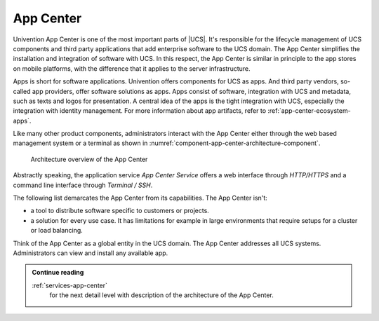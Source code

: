 .. SPDX-FileCopyrightText: 2021-2023 Univention GmbH
..
.. SPDX-License-Identifier: AGPL-3.0-only

.. _component-app-center:

App Center
==========

Univention App Center is one of the most important parts of |UCS|. It's
responsible for the lifecycle management of UCS components and third party
applications that add enterprise software to the UCS domain. The App Center
simplifies the installation and integration of software with UCS. In this
respect, the App Center is similar in principle to the app stores on mobile
platforms, with the difference that it applies to the server infrastructure.

Apps is short for software applications. Univention offers components for UCS as
apps. And third party vendors, so-called app providers, offer software solutions
as apps. Apps consist of software, integration with UCS and metadata, such as
texts and logos for presentation. A central idea of the apps is the tight
integration with UCS, especially the integration with identity management. For
more information about app artifacts, refer to :ref:`app-center-ecosystem-apps`.

Like many other product components, administrators interact with the App Center
either through the web based management system or a terminal as shown in
:numref:`component-app-center-architecture-component`.

.. _component-app-center-architecture-component:

.. figure:: /images/App-Center-architecture-component.*
   :width: 600 px

   Architecture overview of the App Center

Abstractly speaking, the application service *App Center Service* offers a web
interface through *HTTP/HTTPS* and a command line interface through *Terminal /
SSH*.

The following list demarcates the App Center from its capabilities. The App
Center isn't:

* a tool to distribute software specific to customers or projects.

* a solution for every use case. It has limitations for example in large
  environments that require setups for a cluster or load balancing.

Think of the App Center as a global entity in the UCS domain. The App Center
addresses all UCS systems. Administrators can view and install any available
app.

.. admonition:: Continue reading

   :ref:`services-app-center`
      for the next detail level with description of the architecture of the App
      Center.

.. seealso::

   :ref:`univention-app-ecosystem`
      for information about the Univention app ecosystem.

   :ref:`software-appcenter`
      for information for administrators about the App Center in
      :cite:t:`ucs-manual`

   :external+uv-app-center:doc:`Univention App Center for App Providers <index>`
      for information about how to develop apps for Univention App Center in
      :cite:t:`ucs-app-center`
